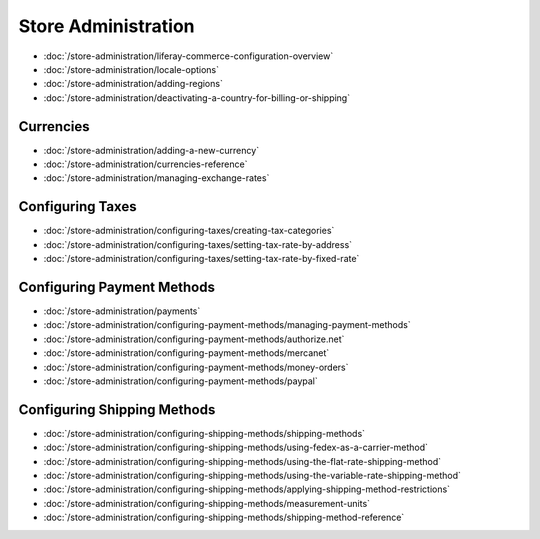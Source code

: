 Store Administration
====================

-  :doc:`/store-administration/liferay-commerce-configuration-overview`
-  :doc:`/store-administration/locale-options`
-  :doc:`/store-administration/adding-regions`
-  :doc:`/store-administration/deactivating-a-country-for-billing-or-shipping`

Currencies
----------

-  :doc:`/store-administration/adding-a-new-currency`
-  :doc:`/store-administration/currencies-reference`
-  :doc:`/store-administration/managing-exchange-rates`


Configuring Taxes
-----------------

-  :doc:`/store-administration/configuring-taxes/creating-tax-categories`
-  :doc:`/store-administration/configuring-taxes/setting-tax-rate-by-address`
-  :doc:`/store-administration/configuring-taxes/setting-tax-rate-by-fixed-rate`

Configuring Payment Methods
---------------------------

-  :doc:`/store-administration/payments`
-  :doc:`/store-administration/configuring-payment-methods/managing-payment-methods`
-  :doc:`/store-administration/configuring-payment-methods/authorize.net`
-  :doc:`/store-administration/configuring-payment-methods/mercanet`
-  :doc:`/store-administration/configuring-payment-methods/money-orders`
-  :doc:`/store-administration/configuring-payment-methods/paypal`

Configuring Shipping Methods
----------------------------

-  :doc:`/store-administration/configuring-shipping-methods/shipping-methods`
-  :doc:`/store-administration/configuring-shipping-methods/using-fedex-as-a-carrier-method`
-  :doc:`/store-administration/configuring-shipping-methods/using-the-flat-rate-shipping-method`
-  :doc:`/store-administration/configuring-shipping-methods/using-the-variable-rate-shipping-method`
-  :doc:`/store-administration/configuring-shipping-methods/applying-shipping-method-restrictions`
-  :doc:`/store-administration/configuring-shipping-methods/measurement-units`
-  :doc:`/store-administration/configuring-shipping-methods/shipping-method-reference`